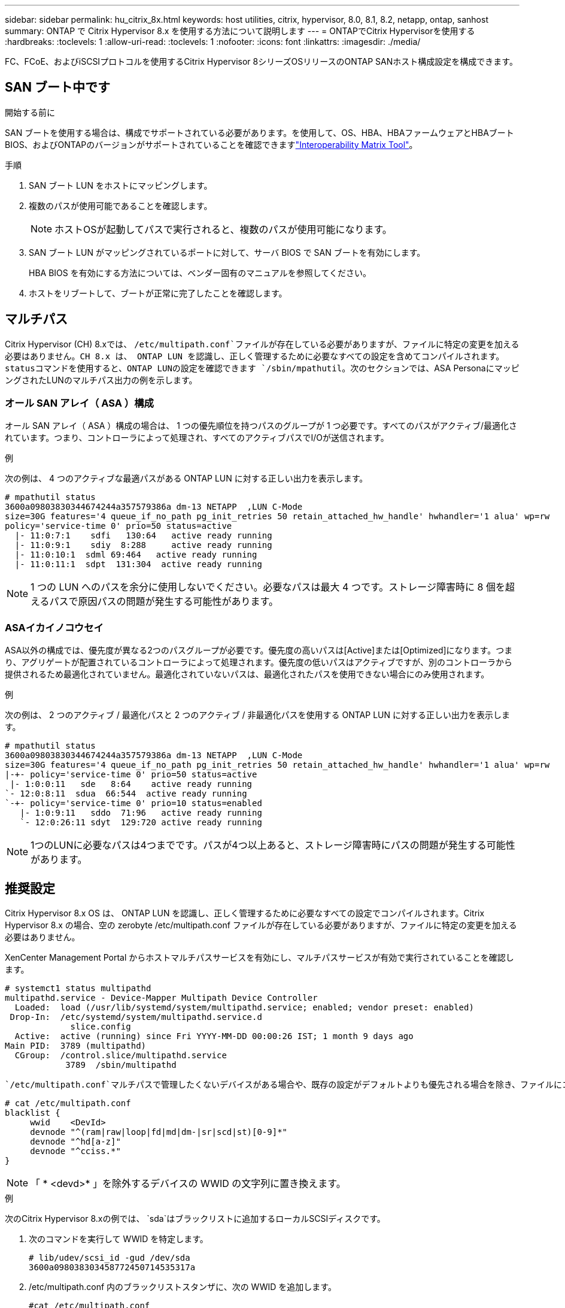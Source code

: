 ---
sidebar: sidebar 
permalink: hu_citrix_8x.html 
keywords: host utilities, citrix, hypervisor, 8.0, 8.1, 8.2, netapp, ontap, sanhost 
summary: ONTAP で Citrix Hypervisor 8.x を使用する方法について説明します 
---
= ONTAPでCitrix Hypervisorを使用する
:hardbreaks:
:toclevels: 1
:allow-uri-read: 
:toclevels: 1
:nofooter: 
:icons: font
:linkattrs: 
:imagesdir: ./media/


[role="lead"]
FC、FCoE、およびiSCSIプロトコルを使用するCitrix Hypervisor 8シリーズOSリリースのONTAP SANホスト構成設定を構成できます。



== SAN ブート中です

.開始する前に
SAN ブートを使用する場合は、構成でサポートされている必要があります。を使用して、OS、HBA、HBAファームウェアとHBAブートBIOS、およびONTAPのバージョンがサポートされていることを確認できますlink:https://imt.netapp.com/matrix/#welcome["Interoperability Matrix Tool"^]。

.手順
. SAN ブート LUN をホストにマッピングします。
. 複数のパスが使用可能であることを確認します。
+

NOTE: ホストOSが起動してパスで実行されると、複数のパスが使用可能になります。

. SAN ブート LUN がマッピングされているポートに対して、サーバ BIOS で SAN ブートを有効にします。
+
HBA BIOS を有効にする方法については、ベンダー固有のマニュアルを参照してください。

. ホストをリブートして、ブートが正常に完了したことを確認します。




== マルチパス

Citrix Hypervisor (CH) 8.xでは、 `/etc/multipath.conf`ファイルが存在している必要がありますが、ファイルに特定の変更を加える必要はありません。CH 8.x は、 ONTAP LUN を認識し、正しく管理するために必要なすべての設定を含めてコンパイルされます。statusコマンドを使用すると、ONTAP LUNの設定を確認できます `/sbin/mpathutil`。次のセクションでは、ASA PersonaにマッピングされたLUNのマルチパス出力の例を示します。



=== オール SAN アレイ（ ASA ）構成

オール SAN アレイ（ ASA ）構成の場合は、 1 つの優先順位を持つパスのグループが 1 つ必要です。すべてのパスがアクティブ/最適化されています。つまり、コントローラによって処理され、すべてのアクティブパスでI/Oが送信されます。

.例
次の例は、 4 つのアクティブな最適パスがある ONTAP LUN に対する正しい出力を表示します。

....
# mpathutil status
3600a09803830344674244a357579386a dm-13 NETAPP  ,LUN C-Mode
size=30G features='4 queue_if_no_path pg_init_retries 50 retain_attached_hw_handle' hwhandler='1 alua' wp=rw
policy='service-time 0' prio=50 status=active
  |- 11:0:7:1    sdfi   130:64   active ready running
  |- 11:0:9:1    sdiy  8:288     active ready running
  |- 11:0:10:1  sdml 69:464   active ready running
  |- 11:0:11:1  sdpt  131:304  active ready running
....

NOTE: 1 つの LUN へのパスを余分に使用しないでください。必要なパスは最大 4 つです。ストレージ障害時に 8 個を超えるパスで原因パスの問題が発生する可能性があります。



=== ASAイカイノコウセイ

ASA以外の構成では、優先度が異なる2つのパスグループが必要です。優先度の高いパスは[Active]または[Optimized]になります。つまり、アグリゲートが配置されているコントローラによって処理されます。優先度の低いパスはアクティブですが、別のコントローラから提供されるため最適化されていません。最適化されていないパスは、最適化されたパスを使用できない場合にのみ使用されます。

.例
次の例は、 2 つのアクティブ / 最適化パスと 2 つのアクティブ / 非最適化パスを使用する ONTAP LUN に対する正しい出力を表示します。

....
# mpathutil status
3600a09803830344674244a357579386a dm-13 NETAPP  ,LUN C-Mode
size=30G features='4 queue_if_no_path pg_init_retries 50 retain_attached_hw_handle' hwhandler='1 alua' wp=rw
|-+- policy='service-time 0' prio=50 status=active
 |- 1:0:0:11   sde   8:64    active ready running
`- 12:0:8:11  sdua  66:544  active ready running
`-+- policy='service-time 0' prio=10 status=enabled
   |- 1:0:9:11   sddo  71:96   active ready running
   `- 12:0:26:11 sdyt  129:720 active ready running
....

NOTE: 1つのLUNに必要なパスは4つまでです。パスが4つ以上あると、ストレージ障害時にパスの問題が発生する可能性があります。



== 推奨設定

Citrix Hypervisor 8.x OS は、 ONTAP LUN を認識し、正しく管理するために必要なすべての設定でコンパイルされます。Citrix Hypervisor 8.x の場合、空の zerobyte /etc/multipath.conf ファイルが存在している必要がありますが、ファイルに特定の変更を加える必要はありません。

XenCenter Management Portal からホストマルチパスサービスを有効にし、マルチパスサービスが有効で実行されていることを確認します。

[listing]
----
# systemct1 status multipathd
multipathd.service - Device-Mapper Multipath Device Controller
  Loaded:  load (/usr/lib/systemd/system/multipathd.service; enabled; vendor preset: enabled)
 Drop-In:  /etc/systemd/system/multipathd.service.d
             slice.config
  Active:  active (running) since Fri YYYY-MM-DD 00:00:26 IST; 1 month 9 days ago
Main PID:  3789 (multipathd)
  CGroup:  /control.slice/multipathd.service
            3789  /sbin/multipathd
----
 `/etc/multipath.conf`マルチパスで管理したくないデバイスがある場合や、既存の設定がデフォルトよりも優先される場合を除き、ファイルにコンテンツを追加する必要はありません。multipath.conf ファイルに次の構文を追加して、不要なデバイスを除外できます。

[listing]
----
# cat /etc/multipath.conf
blacklist {
     wwid    <DevId>
     devnode "^(ram|raw|loop|fd|md|dm-|sr|scd|st)[0-9]*"
     devnode "^hd[a-z]"
     devnode "^cciss.*"
}
----

NOTE: 「 * <devd>* 」を除外するデバイスの WWID の文字列に置き換えます。

.例
次のCitrix Hypervisor 8.xの例では、 `sda`はブラックリストに追加するローカルSCSIディスクです。

. 次のコマンドを実行して WWID を特定します。
+
[listing]
----
# lib/udev/scsi_id -gud /dev/sda
3600a098038303458772450714535317a
----
. /etc/multipath.conf 内のブラックリストスタンザに、次の WWID を追加します。
+
[listing]
----
#cat /etc/multipath.conf
blacklist {
  wwid    3600a098038303458772450714535317a
  devnode "^(ram|raw|loop|fd|md|dm-|sr|scd|st)[0-9*]"
  devnode "^hd[a-z]"
  devnode "^cciss.*"
}
----


「 $multipathd show config 」コマンドを使用して、マルチパスパラメータのランタイム設定を参照します。デフォルト設定よりも優先される可能性がある古い設定については、必ず実行コンフィギュレーションを確認してください。特に、 defaults セクションで確認します。

次の表に、 ONTAP LUN の multipathd * パラメータと必要な値を示します。ホストが他のベンダーの LUN に接続されていて、これらのパラメータのいずれかが無視された場合は、 ONTAP LUN に特に適用される * multipath.conf * の後の行 AS によって修正する必要があります。そうしないと、 ONTAP LUN が想定どおりに機能しない可能性があります。以下のデフォルト設定は、影響を完全に把握したうえで、ネットアップや OS のベンダーに相談して無視してください。

[cols="2*"]
|===
| パラメータ | 設定 


| 「 detect_prio 」 | はい。 


| dev_los_TMO | " 無限 " 


| フェイルバック | 即時 


| 'fast_io_fail_tmo | 5. 


| 「特長」 | "3 queue_if_no_path pg_init_retries 50" 


| 「 flush_on_last_del` 」 | はい。 


| 'hardware_handler' | 0 


| 「 path_checker 」のようになります | " tur " 


| 「 path_grouping_policy 」と入力します | 「 group_by_prio 」 


| 「 path_selector` 」 | "service-time 0" 


| polling _interval | 5. 


| 「 prio` | ONTAP 


| 「 product 」を参照してください | LUN. * 


| retain_attached hw_handler | はい。 


| 「 RR_WEIGHT」 | " 均一 " 


| 「 user_friendly _ names 」 | いいえ 


| ベンダー | ネットアップ 
|===
.例
次の例は、オーバーライドされたデフォルトを修正する方法を示しています。この場合、 * multipath.conf * ファイルは、 ONTAP LUN と互換性のない * path_checker * および * detect_prio * の値を定義します。ホストに接続された他の SAN アレイが原因でパラメータを削除できない場合は、デバイススタンザを使用して ONTAP LUN 専用にパラメータを修正できます。

[listing]
----
# cat /etc/multipath.conf
defaults {
  path_checker readsector0
  detect_prio no
}
devices{
        device{
                vendor "NETAPP "
                product "LUN.*"
                path_checker tur
                detect_prio yes
        }
}
----

NOTE: Citrix ハイパーバイザーでは、 Linux および Windows ベースのすべてのゲスト VM に対して Citrix VM ツールを使用することを推奨しています。



== 既知の問題

Citrix Hypervisor with ONTAPリリースには、次の既知の問題があります。

[cols="4*"]
|===
| NetApp バグ ID | タイトル | 説明 | Citrix Tracker ID 


| link:https://mysupport.netapp.com/NOW/cgi-bin/bol?Type=Detail&Display=1242343["1242343"^] | ストレージフェイルオーバー処理の実行中に、 QLogic QLE2742 32Gb FC を搭載した Citrix ハイパーバイザー 8.0 でカーネルが停止する | QLogic QLE2742 32GB HBA を搭載した Citrix ハイパーバイザー 8.0 カーネル（ 4.19.0.0 +1 ）でストレージフェイルオーバー処理を実行すると、カーネルが停止する可能性があります。この問題では、オペレーティングシステムのリブートを求められ、アプリケーションが停止します。kdump が設定されている場合、カーネルが停止すると、 /var/crash/ ディレクトリに vmcore ファイルが生成されます。vmcore ファイルを使用して、障害の原因を把握できます。カーネルの停止後、ホストオペレーティングシステムをリブートし、アプリケーションを再起動することで、オペレーティングシステムをリカバリできます。 | link:https://tracker.citrix.com/browse/NETAPP-98["ネットアップ 98"^] 
|===